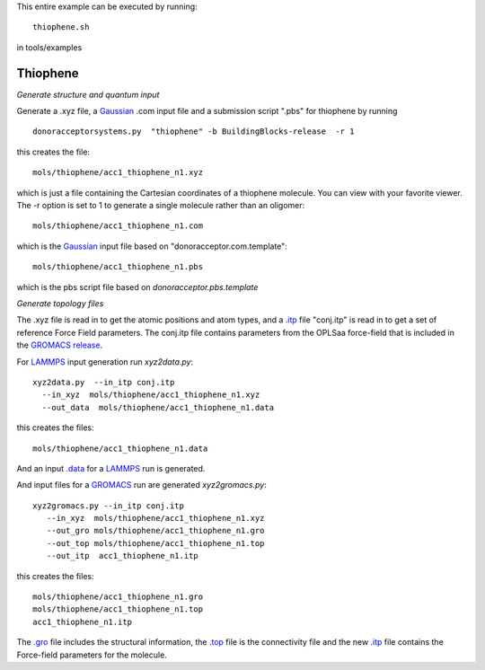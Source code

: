 .. _thiophene:


This entire example can be executed by running::

   thiophene.sh

in tools/examples


Thiophene
-------------------------------------------------------

*Generate structure and quantum input*

Generate a .xyz file, a `Gaussian <http://www.gaussian.com/>`_  .com input file and a submission
script ".pbs"  for thiophene by running ::

   donoracceptorsystems.py  "thiophene" -b BuildingBlocks-release  -r 1 

this creates the file::

   mols/thiophene/acc1_thiophene_n1.xyz

which is just a file containing the Cartesian coordinates of a
thiophene molecule.  You can view with your favorite viewer. The -r option is set to 1 to generate a single molecule rather than an oligomer::

   mols/thiophene/acc1_thiophene_n1.com

which is the `Gaussian <http://www.gaussian.com/>`_  input file based on "donoracceptor.com.template"::

   mols/thiophene/acc1_thiophene_n1.pbs

which is the pbs script file based on `donoracceptor.pbs.template`


*Generate topology  files*

The .xyz file is read in to get the atomic positions and
atom types, and a `.itp
<http://www.gromacs.org/Documentation/File_Formats/.itp_File>`_ file
"conj.itp"  is read in to get a set of reference Force Field
parameters. The conj.itp file contains parameters from the OPLSaa
force-field that is included in the `GROMACS release
<http://www.gromacs.org/Downloads>`_.  

For `LAMMPS <http://lammps.sandia.gov/>`_ input generation run `xyz2data.py`::

  xyz2data.py  --in_itp conj.itp 
    --in_xyz  mols/thiophene/acc1_thiophene_n1.xyz 
    --out_data  mols/thiophene/acc1_thiophene_n1.data

this creates the files::

    mols/thiophene/acc1_thiophene_n1.data

And an input `.data
<http://lammps.sandia.gov/doc/2001/data_format.html>`_  for a
`LAMMPS <http://lammps.sandia.gov/>`_ run is generated. 


And input files for a `GROMACS <http://www.gromacs.org/>`_ run are
generated `xyz2gromacs.py`::

   xyz2gromacs.py --in_itp conj.itp 
      --in_xyz  mols/thiophene/acc1_thiophene_n1.xyz 
      --out_gro mols/thiophene/acc1_thiophene_n1.gro 
      --out_top mols/thiophene/acc1_thiophene_n1.top
      --out_itp  acc1_thiophene_n1.itp 

this creates the files::

      mols/thiophene/acc1_thiophene_n1.gro 
      mols/thiophene/acc1_thiophene_n1.top
      acc1_thiophene_n1.itp 

The `.gro <http://manual.gromacs.org/current/online/gro.html>`_ file includes the structural information, the `.top <http://manual.gromacs.org/current/online/top.html>`_ file is the connectivity file and the new `.itp <http://www.gromacs.org/Documentation/File_Formats/.itp_File>`_ file contains the Force-field parameters for the molecule. 

